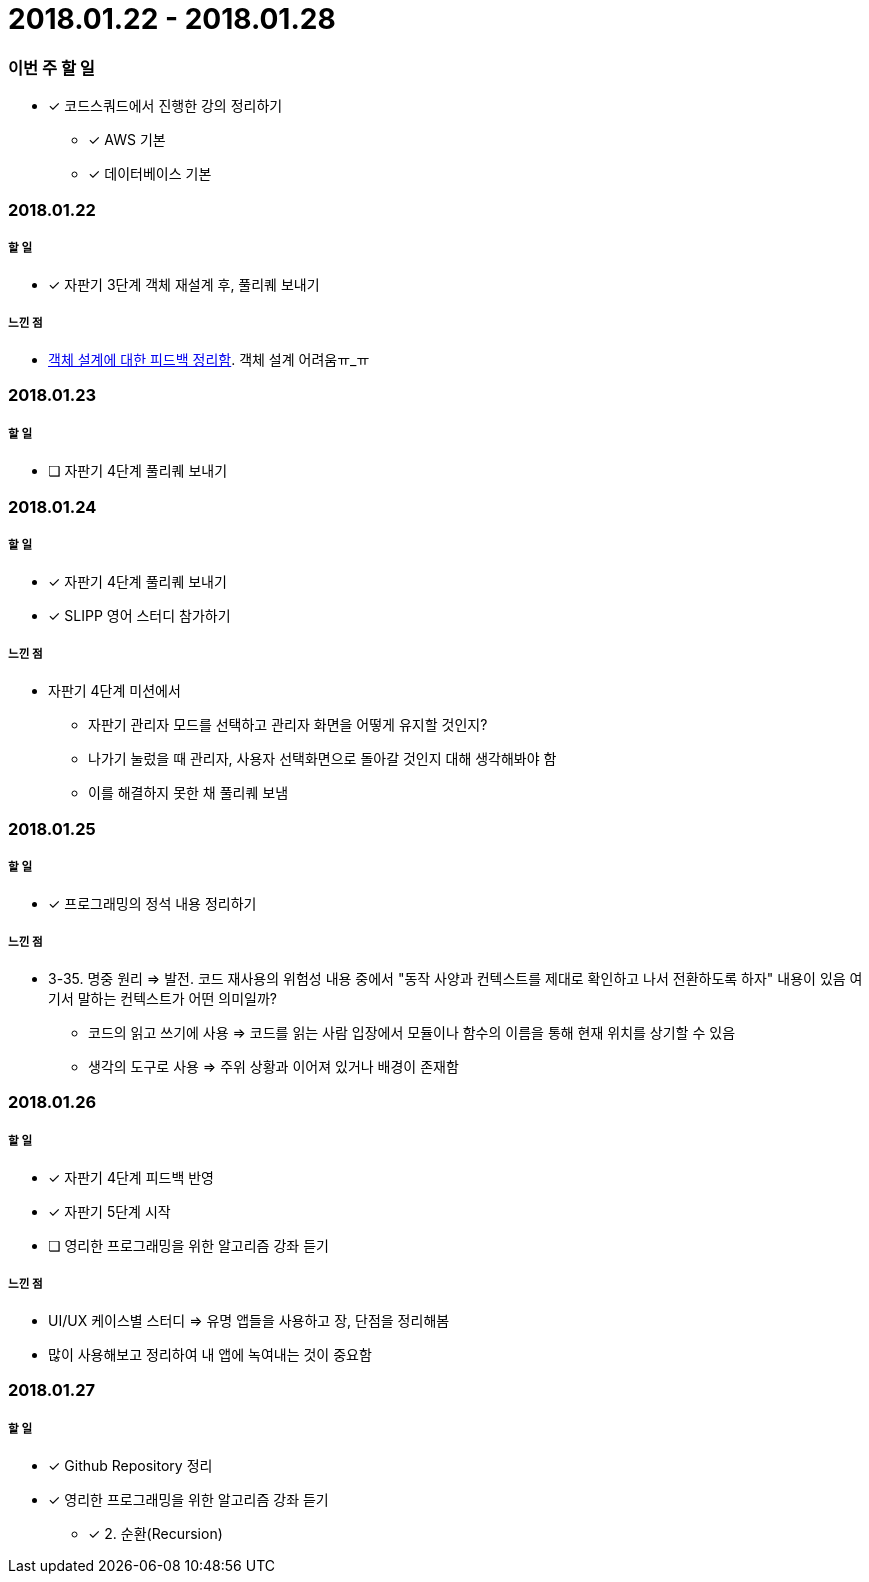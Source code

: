 = 2018.01.22 - 2018.01.28

=== 이번 주 할 일
* [*] 코드스쿼드에서 진행한 강의 정리하기
** [*] AWS 기본 
** [*] 데이터베이스 기본

=== 2018.01.22

===== 할 일 
* [*] 자판기 3단계 객체 재설계 후, 풀리퀘 보내기

===== 느낀 점
* https://wiki.yuaming.com/oop/how-to-practice-object-design-with-swift.html[객체 설계에 대한 피드백 정리함]. 객체 설계 어려움ㅠ_ㅠ

=== 2018.01.23

===== 할 일
* [ ] 자판기 4단계 풀리퀘 보내기

=== 2018.01.24

===== 할 일 
* [*] 자판기 4단계 풀리퀘 보내기
* [*] SLIPP 영어 스터디 참가하기

===== 느낀 점
* 자판기 4단계 미션에서 
** 자판기 관리자 모드를 선택하고 관리자 화면을 어떻게 유지할 것인지?
** 나가기 눌렀을 때 관리자, 사용자 선택화면으로 돌아갈 것인지 대해 생각해봐야 함
** 이를 해결하지 못한 채 풀리퀘 보냄

=== 2018.01.25

===== 할 일 
* [*] 프로그래밍의 정석 내용 정리하기

===== 느낀 점
* 3-35. 명중 원리 => 발전. 코드 재사용의 위험성 내용 중에서 "동작 사양과 컨텍스트를 제대로 확인하고 나서 전환하도록 하자" 내용이 있음
여기서 말하는 컨텍스트가 어떤 의미일까?
** 코드의 읽고 쓰기에 사용 ⇒ 코드를 읽는 사람 입장에서 모듈이나 함수의 이름을 통해 현재 위치를 상기할 수 있음
** 생각의 도구로 사용 ⇒ 주위 상황과 이어져 있거나 배경이 존재함

=== 2018.01.26

===== 할 일
* [*] 자판기 4단계 피드백 반영
* [*] 자판기 5단계 시작
* [ ] 영리한 프로그래밍을 위한 알고리즘 강좌 듣기

===== 느낀 점
* UI/UX 케이스별 스터디 => 유명 앱들을 사용하고 장, 단점을 정리해봄
* 많이 사용해보고 정리하여 내 앱에 녹여내는 것이 중요함

=== 2018.01.27

===== 할 일 
* [*] Github Repository 정리
* [*] 영리한 프로그래밍을 위한 알고리즘 강좌 듣기
** [*] 2. 순환(Recursion)